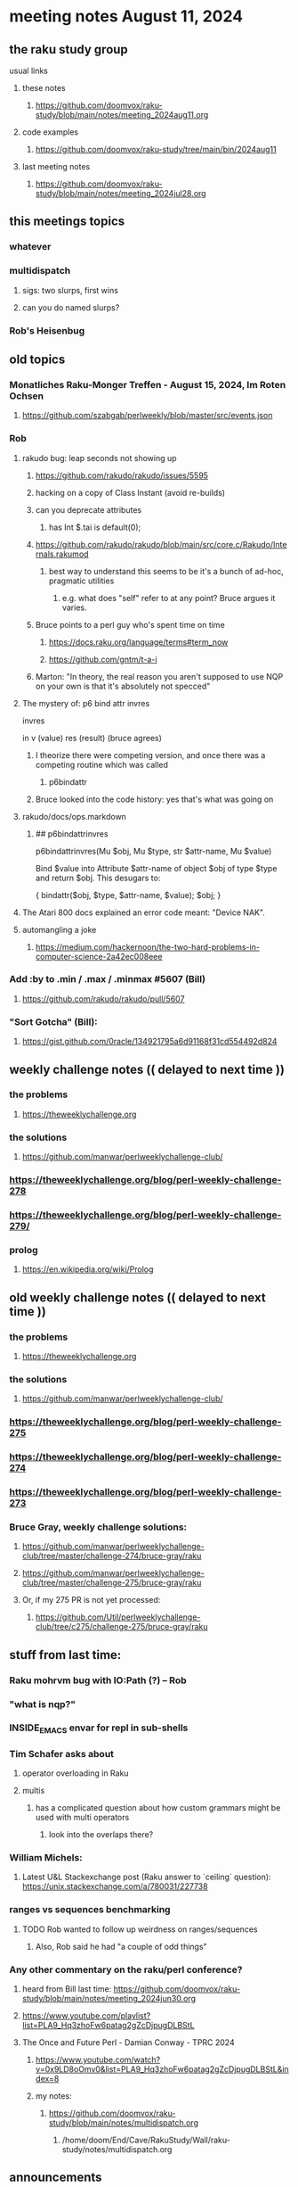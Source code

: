 * meeting notes August 11, 2024
** the raku study group
**** usual links
***** these notes
****** https://github.com/doomvox/raku-study/blob/main/notes/meeting_2024aug11.org

***** code examples
****** https://github.com/doomvox/raku-study/tree/main/bin/2024aug11

***** last meeting notes
****** https://github.com/doomvox/raku-study/blob/main/notes/meeting_2024jul28.org

** this meetings topics
*** whatever
*** multidispatch
**** sigs: two slurps, first wins
**** can you do named slurps?
*** Rob's Heisenbug

** old topics

*** Monatliches Raku-Monger Treffen - August 15, 2024, Im Roten Ochsen
**** https://github.com/szabgab/perlweekly/blob/master/src/events.json

*** Rob
**** rakudo bug: leap seconds not showing up

***** https://github.com/rakudo/rakudo/issues/5595 
***** hacking on a copy of Class Instant (avoid re-builds)
***** can you deprecate attributes
****** has Int $.tai is default(0);



***** https://github.com/rakudo/rakudo/blob/main/src/core.c/Rakudo/Internals.rakumod
****** best way to understand this seems to be it's a bunch of ad-hoc, pragmatic utilities
******* e.g. what does "self" refer to at any point?  Bruce argues it varies.

***** Bruce points to a perl guy who's spent time on time
****** https://docs.raku.org/language/terms#term_now
****** https://github.com/gntm/t-a-i

***** Marton: "In theory, the real reason you aren't supposed to use NQP on your own is that it's absolutely not specced"


**** The mystery of: p6 bind attr invres

  invres

  in
   v       (value)
   res     (result)  (bruce agrees)

***** I theorize there were competing version, and once there was a competing routine which was called
****** p6bindattr

***** Bruce looked into the code history: yes that's what was going on

**** rakudo/docs/ops.markdown

***** ## p6bindattrinvres
p6bindattrinvres(Mu $obj, Mu $type, str $attr-name, Mu $value)

Bind $value into Attribute $attr-name of object $obj of type $type and return $obj.
This desugars to:

    {
        bindattr($obj, $type, $attr-name, $value);
        $obj;
    }

**** The Atari 800 docs explained an error code meant:  "Device NAK".

 
**** automangling a joke
***** https://medium.com/hackernoon/the-two-hard-problems-in-computer-science-2a42ec008eee


*** Add :by to .min / .max / .minmax #5607   (Bill)
***** https://github.com/rakudo/rakudo/pull/5607

*** "Sort Gotcha"   (Bill):
**** https://gist.github.com/0racle/134921795a6d91168f31cd554492d824



** weekly challenge notes  (( delayed to next time ))

*** the problems 
**** https://theweeklychallenge.org
*** the solutions
**** https://github.com/manwar/perlweeklychallenge-club/



*** https://theweeklychallenge.org/blog/perl-weekly-challenge-278
*** https://theweeklychallenge.org/blog/perl-weekly-challenge-279/

*** prolog
**** https://en.wikipedia.org/wiki/Prolog

** old weekly challenge notes  (( delayed to next time ))
*** the problems 
**** https://theweeklychallenge.org
*** the solutions
**** https://github.com/manwar/perlweeklychallenge-club/

*** https://theweeklychallenge.org/blog/perl-weekly-challenge-275
*** https://theweeklychallenge.org/blog/perl-weekly-challenge-274
*** https://theweeklychallenge.org/blog/perl-weekly-challenge-273




*** Bruce Gray, weekly challenge solutions:
**** https://github.com/manwar/perlweeklychallenge-club/tree/master/challenge-274/bruce-gray/raku
**** https://github.com/manwar/perlweeklychallenge-club/tree/master/challenge-275/bruce-gray/raku

**** Or, if my 275 PR is not yet processed:
***** https://github.com/Util/perlweeklychallenge-club/tree/c275/challenge-275/bruce-gray/raku



** stuff from last time: 

*** Raku mohrvm bug with IO:Path (?) -- Rob  

*** "what is nqp?"

*** INSIDE_EMACS envar for repl in sub-shells

*** Tim Schafer asks about 
**** operator overloading in Raku
**** multis
***** has a complicated question about how custom grammars might be used with multi operators 
****** look into the overlaps there?

*** William Michels:
**** Latest U&L Stackexchange post (Raku answer to  `ceiling` question): https://unix.stackexchange.com/a/780031/227738

*** ranges vs sequences benchmarking
**** TODO Rob wanted to follow up weirdness on ranges/sequences 
***** Also, Rob said he had "a couple of odd things"

*** Any other commentary on the raku/perl conference? 
**** heard from Bill last time: https://github.com/doomvox/raku-study/blob/main/notes/meeting_2024jun30.org
**** https://www.youtube.com/playlist?list=PLA9_Hq3zhoFw6patag2gZcDjpugDLBStL

**** The Once and Future Perl - Damian Conway - TPRC 2024 
***** https://www.youtube.com/watch?v=0x9LD8oOmv0&list=PLA9_Hq3zhoFw6patag2gZcDjpugDLBStL&index=8
***** my notes:
****** https://github.com/doomvox/raku-study/blob/main/notes/multidispatch.org
******* /home/doom/End/Cave/RakuStudy/Wall/raku-study/notes/multidispatch.org



 
** announcements 
*** next meetings (no reason to deviate from 'every two weeks')
**** July 28th
**** Aug 11th
**** Aug 25th
**** Sep 8th
**** Sep 22
**** Oct 6
**** Oct 20
 
** Perl and Raku conference, 1-day in London, Saturday 26th October 2024:
*** http://act.yapc.eu/lpw2024/
**** The London Perl & Raku Workshop (LPW) is a free one-day technical conference in Central London, United Kingdom. 
**** WHERE: The Trampery, 239 Old Street, London EC1V 9EY 

** A big list of perl/raku events:
*** https://perlweekly.com/events

